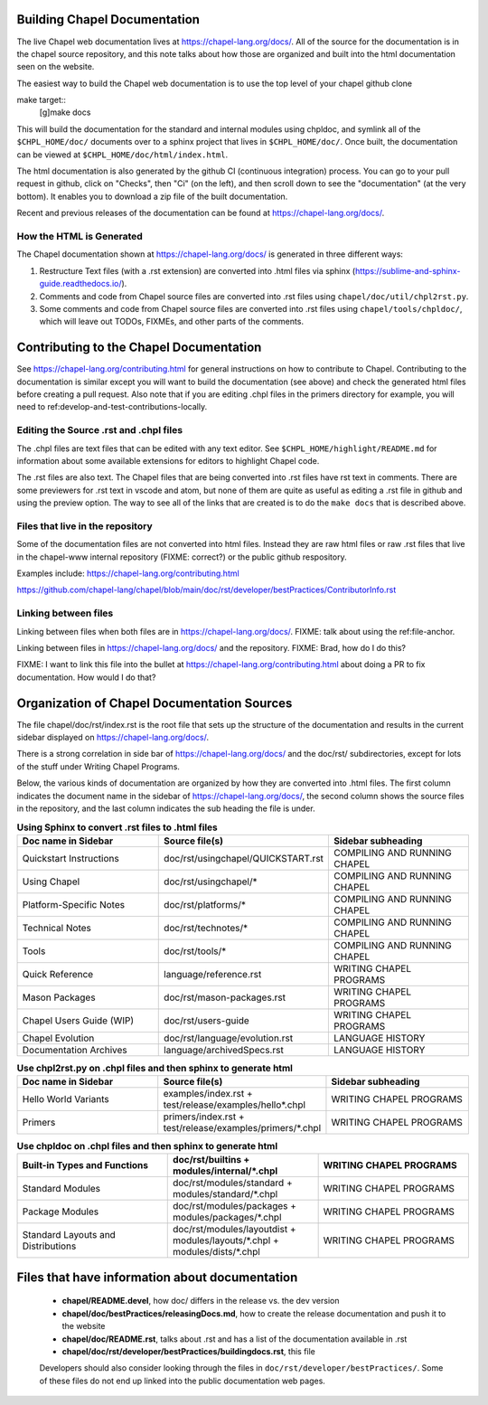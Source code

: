 .. _readme-buildingdocs:

=============================
Building Chapel Documentation
=============================
The live Chapel web documentation lives at https://chapel-lang.org/docs/.
All of the source for the documentation is in the chapel source repository, and
this note talks about how those are organized and built into the html documentation
seen on the website.

The easiest way to build the Chapel web documentation is to use the top level
of your chapel github clone

make target::
   [g]make docs

This will build the documentation for the standard and internal modules using
chpldoc, and symlink all of the ``$CHPL_HOME/doc/`` documents over to
a sphinx project that lives in ``$CHPL_HOME/doc/``. Once built,
the documentation can be viewed at ``$CHPL_HOME/doc/html/index.html``.

The html documentation is also generated by the github CI (continuous integration)
process.  You can go to your pull request in github, click on "Checks",
then "Ci" (on the left), and then scroll down to see the "documentation"
(at the very bottom).  It enables you to download a zip file of the built
documentation.

Recent and previous releases of the documentation can be found at
https://chapel-lang.org/docs/.


How the HTML is Generated
=========================

The Chapel documentation shown at https://chapel-lang.org/docs/ is generated
in three different ways:

#.  Restructure Text files (with a .rst extension) are converted into .html
    files via sphinx (https://sublime-and-sphinx-guide.readthedocs.io/).
#.  Comments and code from Chapel source files are converted into .rst files
    using ``chapel/doc/util/chpl2rst.py``.
#.  Some comments and code from Chapel source files are converted into .rst
    files using ``chapel/tools/chpldoc/``, which will leave out TODOs,
    FIXMEs, and other parts of the comments.

========================================
Contributing to the Chapel Documentation
========================================

See https://chapel-lang.org/contributing.html for general instructions on how
to contribute to Chapel.  Contributing to the documentation is similar except
you will want to build the documentation (see above) and check the generated
html files before creating a pull request.  Also note that if you are editing
.chpl files in the primers directory for example, you will need to 
ref:develop-and-test-contributions-locally.


Editing the Source .rst and .chpl files
=======================================

The .chpl files are text files that can be edited with any text editor.
See ``$CHPL_HOME/highlight/README.md`` for information about some available 
extensions for editors to highlight Chapel code.

The .rst files are also text.  The Chapel files that are being converted into .rst
files have rst text in comments.  There are some previewers for .rst text in 
vscode and atom, but none of them are quite as useful as editing a .rst file
in github and using the preview option.  The way to see all of the links that
are created is to do the ``make docs`` that is described above.


Files that live in the repository
=======================================
Some of the documentation files are not converted into html files.  Instead
they are raw html files or raw .rst files that live in the chapel-www internal
repository (FIXME: correct?) or the public github respository.

Examples include:
https://chapel-lang.org/contributing.html

https://github.com/chapel-lang/chapel/blob/main/doc/rst/developer/bestPractices/ContributorInfo.rst



Linking between files
=======================================
Linking between files when both files are in https://chapel-lang.org/docs/.
FIXME: talk about using the ref:file-anchor.

Linking between files in https://chapel-lang.org/docs/ and 
the repository.
FIXME: Brad, how do I do this?

FIXME: I want to link this file into the bullet at https://chapel-lang.org/contributing.html
about doing a PR to fix documentation.  How would I do that?


============================================
Organization of Chapel Documentation Sources
============================================

The file chapel/doc/rst/index.rst is the root file that sets up the
structure of the documentation and results in the current sidebar
displayed on https://chapel-lang.org/docs/.


There is a strong correlation in side bar of
https://chapel-lang.org/docs/ and the doc/rst/ subdirectories,
except for lots of the stuff under Writing Chapel Programs.

Below, the various kinds of documentation are organized by how they are 
converted into .html files.  The first column indicates the document name
in the sidebar of https://chapel-lang.org/docs/, the second column shows
the source files in the repository, and the last column indicates the sub
heading the file is under.

.. list-table:: **Using Sphinx to convert .rst files to .html files**
   :widths: 100 100 100
   :header-rows: 1

   * - Doc name in Sidebar
     - Source file(s)
     - Sidebar subheading
   * - Quickstart Instructions
     - doc/rst/usingchapel/QUICKSTART.rst
     - COMPILING AND RUNNING CHAPEL
   * - Using Chapel
     - doc/rst/usingchapel/*
     - COMPILING AND RUNNING CHAPEL
   * - Platform-Specific Notes
     - doc/rst/platforms/*
     - COMPILING AND RUNNING CHAPEL
   * - Technical Notes
     - doc/rst/technotes/*
     - COMPILING AND RUNNING CHAPEL
   * - Tools
     - doc/rst/tools/*
     - COMPILING AND RUNNING CHAPEL
   * - Quick Reference
     - language/reference.rst
     - WRITING CHAPEL PROGRAMS
   * - Mason Packages
     - doc/rst/mason-packages.rst
     - WRITING CHAPEL PROGRAMS
   * - Chapel Users Guide (WIP)
     - doc/rst/users-guide
     - WRITING CHAPEL PROGRAMS
   * - Chapel Evolution
     - doc/rst/language/evolution.rst
     - LANGUAGE HISTORY
   * - Documentation Archives
     - language/archivedSpecs.rst
     - LANGUAGE HISTORY


.. list-table:: **Use chpl2rst.py on .chpl files and then sphinx to generate html**
   :widths: 100 100 100
   :header-rows: 1

   * - Doc name in Sidebar
     - Source file(s)
     - Sidebar subheading
   * - Hello World Variants
     - examples/index.rst + test/release/examples/hello*.chpl
     - WRITING CHAPEL PROGRAMS
   * - Primers
     - primers/index.rst + test/release/examples/primers/\*.chpl
     - WRITING CHAPEL PROGRAMS



.. list-table:: **Use chpldoc on .chpl files and then sphinx to generate html**
   :widths: 100 100 100
   :header-rows: 1

   * - Built-in Types and Functions
     - doc/rst/builtins + modules/internal/\*.chpl
     - WRITING CHAPEL PROGRAMS
   * - Standard Modules
     - doc/rst/modules/standard + modules/standard/\*.chpl
     - WRITING CHAPEL PROGRAMS
   * - Package Modules
     - doc/rst/modules/packages + modules/packages/\*.chpl
     - WRITING CHAPEL PROGRAMS
   * - Standard Layouts and Distributions
     - doc/rst/modules/layoutdist + modules/layouts/\*.chpl + modules/dists/\*.chpl
     - WRITING CHAPEL PROGRAMS


===============================================
Files that have information about documentation
===============================================

 - **chapel/README.devel**, how doc/ differs in the release vs. the dev version
 - **chapel/doc/bestPractices/releasingDocs.md**, how to create the release documentation
   and push it to the website
 - **chapel/doc/README.rst**, talks about .rst and has a list of the documentation
   available in .rst
 - **chapel/doc/rst/developer/bestPractices/buildingdocs.rst**, this file
 
 Developers should also consider looking through the files in ``doc/rst/developer/bestPractices/``.
 Some of these files do not end up linked into the public documentation web pages.
 


